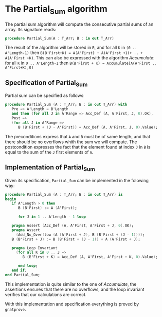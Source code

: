 # Created 2018-05-15 mar. 14:37
#+OPTIONS: author:nil title:nil toc:nil
#+EXPORT_FILE_NAME: ../../../numeric/Partial_Sum.org
* The Partial_Sum algorithm

The partial sum algorithm will compute the consecutive partial sums of an array. Its signature reads:
#+BEGIN_SRC ada
  procedure Partial_Sum(A : T_Arr; B : in out T_Arr)
#+END_SRC

The result of the algorithm will be stored in ~B~, and for all ~K~ in ~(0 .. A'Length-1)~ then 
~B(B'First+K) = A(A'First) + A(A'First +1)+ .. + A(A'First +K)~. This can also be expressed with
the algorithm [[Accumulate.org][Accumulate]]: for all ~K~ in ~0 .. A'Length-1~ then ~B(B'First + K) = Accumulate(A(A'First .. A'First+K),0)~

** Specification of Partial_Sum

Partial sum can be specified as follows:

#+BEGIN_SRC ada
  procedure Partial_Sum (A : T_Arr; B : in out T_Arr) with
     Pre => A'Length = B'Length
     and then (for all J in A'Range => Acc_Def (A, A'First, J, 0).OK),
     Post =>
     (for all J in A'Range =>
        B (B'First + (J - A'First)) = Acc_Def (A, A'First, J, 0).Value);
#+END_SRC

The preconditions express that ~A~ and ~B~ must be of same length, and that there should be no overflows 
whith the sum we will compute.
The postcondition expresses the fact that the element found at index ~J~ in ~B~ is equal to the sum of the ~J~ first elements of ~A~.

** Implementation of Partial_Sum

Given its specification, ~Partial_Sum~ can be implemented in the folowing way:

#+BEGIN_SRC ada
  procedure Partial_Sum (A : T_Arr; B : in out T_Arr) is
  begin
     if A'Length > 0 then
        B (B'First) := A (A'First);
  
        for J in 1 .. A'Length - 1 loop
  
  	 pragma Assert (Acc_Def (A, A'First, A'First + J, 0).OK);
  	 pragma Assert
  	   (Add_No_Overflow (A (A'First + J), B (B'First + (J - 1))));
  	 B (B'First + J) := B (B'First + (J - 1)) + A (A'First + J);
  
  	 pragma Loop_Invariant
  	   (for all K in 0 .. J =>
  	      B (B'First + K) = Acc_Def (A, A'First, A'First + K, 0).Value);
  
        end loop;
     end if;
  end Partial_Sum;
#+END_SRC

This implementation is quite similar to the one of [[Accumulate.org][Accumulate]], the assertions ensures that there are no overflows,
and the loop invariant verifies that our calculations are correct.

With this implementation and specification everything is proved by ~gnatprove~.
